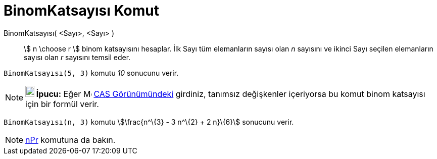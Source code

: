 = BinomKatsayısı Komut
:page-en: nCr_Function
ifdef::env-github[:imagesdir: /tr/modules/ROOT/assets/images]

BinomKatsayısı( <Sayı>, <Sayı> )::
  stem:[ n \choose r ] binom katsayısını hesaplar. İlk Sayı tüm elemanların sayısı olan _n_ sayısını ve ikinci Sayı
  seçilen elemanların sayısı olan _r_ sayısını temsil eder.

[EXAMPLE]
====

`++BinomKatsayısı(5, 3)++` komutu _10_ sonucunu verir.

====

[NOTE]
====

*image:18px-Bulbgraph.png[Note,title="Note",width=18,height=22] İpucu:* Eğer image:16px-Menu_view_cas.svg.png[Menu view
cas.svg,width=16,height=16] xref:/CAS_Görünümü.adoc[CAS Görünümündeki] girdiniz, tanımsız değişkenler içeriyorsa bu
komut binom katsayısı için bir formül verir.

[EXAMPLE]
====

`++BinomKatsayısı(n, 3)++` komutu stem:[\frac{n^\{3} - 3 n^\{2} + 2 n}\{6}] sonucunu verir.

====

====

[NOTE]
====

xref:/commands/NPr.adoc[nPr] komutuna da bakın.

====

